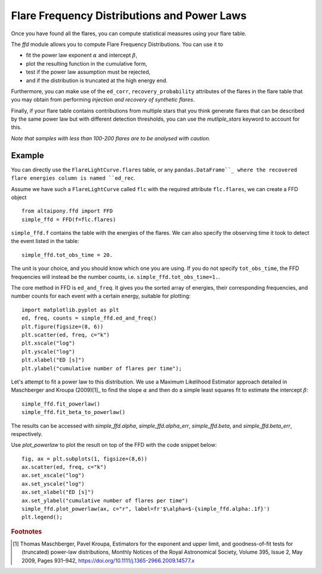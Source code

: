 Flare Frequency Distributions and Power Laws
=====

Once you have found all the flares, you can compute statistical measures using your flare table. 

The `ffd` module allows you to compute Flare Frequency Distributions. You can use it to

- fit the power law exponent :math:`\alpha` and intercept :math:`\beta`, 
- plot the resulting function in the cumulative form,
- test if the power law assumption must be rejected, 
- and if the distribution is truncated at the high energy end.

Furthermore, you can make use of the ``ed_corr``, ``recovery_probability`` attributes of the flares in the flare table that you may obtain from performing *injection and recovery of synthetic flares*.

Finally, if your flare table contains contributions from multiple stars that you think generate flares that can be described by the same power law but with different detection thresholds, you can use the `mutliple_stars` keyword to account for this. 

*Note that samples with less than 100-200 flares are to be analysed with caution.*

Example
-------

You can directly use the ``FlareLightCurve.flares`` table, or any ``pandas.DataFrame``_ where the recovered flare energies column is named ``ed_rec``.

Assume we have such a ``FlareLightCurve`` called ``flc`` with the required attribute ``flc.flares``, we can create a FFD object 

::

    from altaipony.ffd import FFD
    simple_ffd = FFD(f=flc.flares)

``simple_ffd.f`` contains the table with the energies of the flares. We can also specify the observing time it took to detect the event listed in the table:

::

    simple_ffd.tot_obs_time = 20.
    
The unit is your choice, and you should know which one you are using. If you do not specify ``tot_obs_time``, the FFD frequencies will instead be the number counts, i.e. ``simple_ffd.tot_obs_time=1.``.

The core method in FFD is ``ed_and_freq``. It gives you the sorted array of energies, their corresponding frequencies, and number counts for each event with a certain energy, suitable for plotting:

::

    import matplotlib.pyplot as plt
    ed, freq, counts = simple_ffd.ed_and_freq()
    plt.figure(figsize=(8, 6))
    plt.scatter(ed, freq, c="k")
    plt.xscale("log")
    plt.yscale("log")
    plt.xlabel("ED [s]")
    plt.ylabel("cumulative number of flares per time");
    
    
.. image:: FFD.jpg
  :width: 400
  :alt: a simple FFD

  
Let's attempt to fit a power law to this distribution. We use a Maximum Likelihood Estimator approach detailed in Maschberger and Kroupa (2009)[1]_ to find the slope :math:`\alpha` and then do a simple least squares fit to estimate the intercept :math:`\beta`:


::

    simple_ffd.fit_powerlaw()
    simple_ffd.fit_beta_to_powerlaw()
    

The results can be accessed with `simple_ffd.alpha`, `simple_ffd.alpha_err`, `simple_ffd.beta`, and `simple_ffd.beta_err`, respectively.


Use `plot_powerlaw` to plot the result on top of the FFD with the code snippet below:

::

    fig, ax = plt.subplots(1, figsize=(8,6))
    ax.scatter(ed, freq, c="k")
    ax.set_xscale("log")
    ax.set_yscale("log")
    ax.set_xlabel("ED [s]")
    ax.set_ylabel("cumulative number of flares per time")
    simple_ffd.plot_powerlaw(ax, c="r", label=fr'$\alpha=$-{simple_ffd.alpha:.1f}')
    plt.legend();


.. image:: powerlaw.jpg
  :width: 400
  :alt: a simple FFD


.. rubric:: Footnotes

.. [1] Thomas Maschberger, Pavel Kroupa, Estimators for the exponent and upper limit, and goodness-of-fit tests for (truncated) power-law distributions, Monthly Notices of the Royal Astronomical Society, Volume 395, Issue 2, May 2009, Pages 931–942, https://doi.org/10.1111/j.1365-2966.2009.14577.x
  
  
  .. _``pandas.DataFrame``: https://pandas.pydata.org/pandas-docs/stable/reference/api/pandas.DataFrame.html
